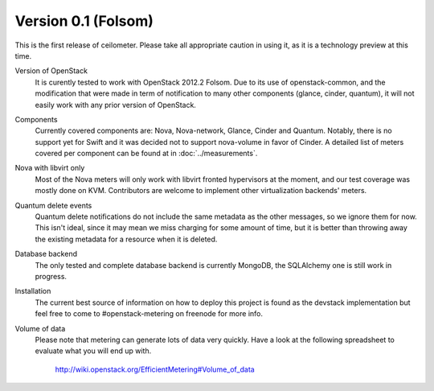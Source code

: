 ..
      Copyright 2012 Nicolas Barcet for Canonical

      Licensed under the Apache License, Version 2.0 (the "License"); you may
      not use this file except in compliance with the License. You may obtain
      a copy of the License at

          http://www.apache.org/licenses/LICENSE-2.0

      Unless required by applicable law or agreed to in writing, software
      distributed under the License is distributed on an "AS IS" BASIS, WITHOUT
      WARRANTIES OR CONDITIONS OF ANY KIND, either express or implied. See the
      License for the specific language governing permissions and limitations
      under the License.

====================
Version 0.1 (Folsom)
====================

This is the first release of ceilometer. Please take all appropriate caution
in using it, as it is a technology preview at this time.

Version of OpenStack
   It is curently tested to work with OpenStack 2012.2 Folsom. Due to its use of
   openstack-common, and the modification that were made in term of notification
   to many other components (glance, cinder, quantum), it will not easily work
   with any prior version of OpenStack.

Components
   Currently covered components are: Nova, Nova-network, Glance, Cinder and
   Quantum. Notably, there is no support yet for Swift and it was decided not
   to support nova-volume in favor of Cinder. A detailed list of meters covered
   per component can be found at in :doc:`../measurements`.

Nova with libvirt only
   Most of the Nova meters will only work with libvirt fronted hypervisors at the
   moment, and our test coverage was mostly done on KVM. Contributors are welcome
   to implement other virtualization backends' meters.

Quantum delete events
   Quantum delete notifications do not include the same metadata as the other
   messages, so we ignore them for now. This isn't ideal, since it may mean we
   miss charging for some amount of time, but it is better than throwing away the
   existing metadata for a resource when it is deleted.

Database backend
   The only tested and complete database backend is currently MongoDB, the
   SQLAlchemy one is still work in progress.

Installation
   The current best source of information on how to deploy this project is found
   as the devstack implementation but feel free to come to #openstack-metering on
   freenode for more info.

Volume of data
   Please note that metering can generate lots of data very quickly. Have a look
   at the following spreadsheet to evaluate what you will end up with.

      http://wiki.openstack.org/EfficientMetering#Volume_of_data
